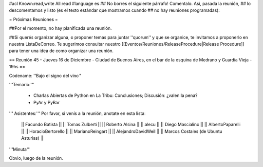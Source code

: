 #acl Known:read,write All:read
#language es
## No borres el siguiente párrafo! Comentalo. Así, pasada la reunión,
## lo descomentamos y listo (es el texto estándar que mostramos cuando
## no hay reuniones programadas):

= Próximas Reuniones =

##Por el momento, no hay planificada una reunión. 

##Si querés organizar alguna, o proponer temas para juntar ''quorum'' y que se organice, te invitamos a proponerlo en nuestra ListaDeCorreo. Te sugerimos consultar nuestro [[Eventos/Reuniones/ReleaseProcedure|Release Procedure]] para tener una idea de como organizar una reunión.

== Reunión 45 - Jueves 16 de Diciembre - Ciudad de Buenos Aires, en el bar de la esquina de Medrano y Guardia Vieja - 19hs ==

Codename: ''Bajo el signo del vino''

'''Temario:'''

 * Charlas Abiertas de Python en La Tribu: Conclusiones; Discusión: ¿valen la pena?
 * PyAr y PyBar

''' Asistentes:''' Por favor, si venís a la reunión, anotate en esta lista:

  || Facundo Batista ||
  || Tomas Zulberti ||
  || Roberto Alsina ||
  || alecu ||
  || Diego Mascialino ||
  || AlbertoPaparelli ||
  || HoracioBertorello ||
  || MarianoReingart ||
  || AlejandroDavidWeil ||
  || Marcos Costales (de Ubuntu Asturias) ||

'''Minuta'''

Obvio, luego de la reunión.
